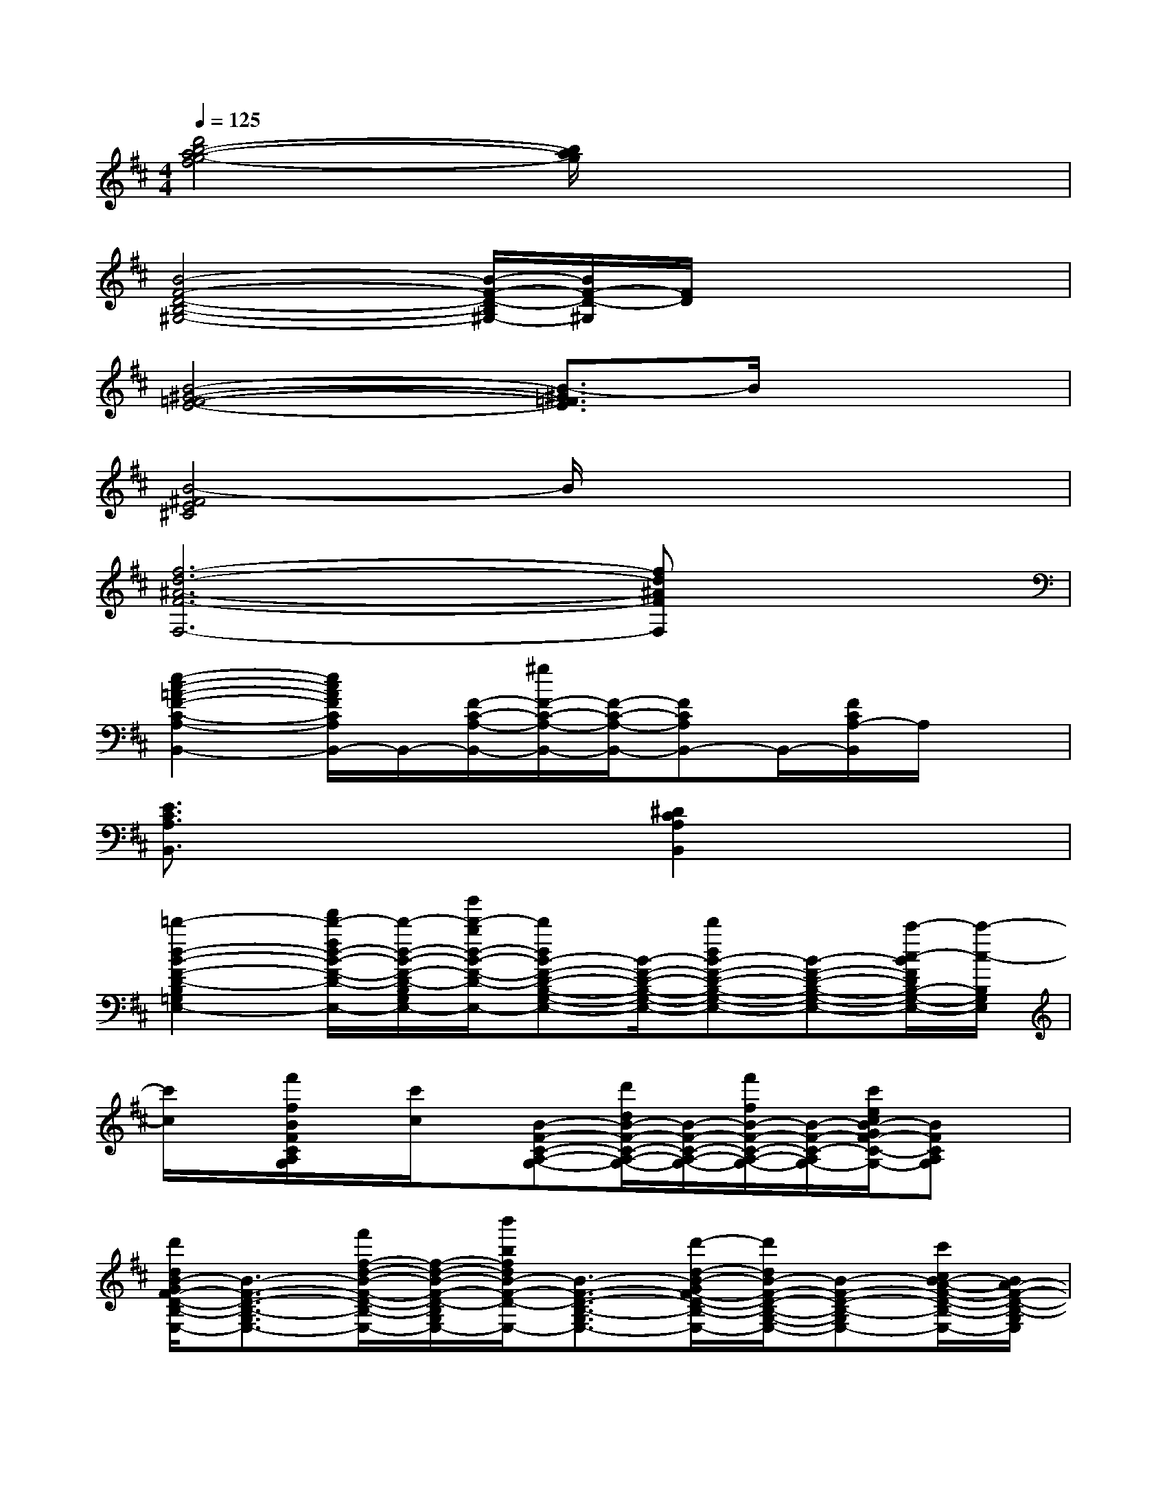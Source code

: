 X:1
T:
M:4/4
L:1/8
Q:1/4=125
K:D%2sharps
V:1
[d'4b4-a4-g4-f4][b/2a/2g/2]x3x/2|
[B4-F4-D4-B,4-^G,4-][B/2-F/2-D/2-B,/2^G,/2-][B/2F/2-D/2-^G,/2][F/2D/2]x2x/2|
[B4-^G4-=F4-E4-][B3/2-^G3/2=F3/2E3/2]B/2x2|
[B4-^F4E4^C4]B/2x3x/2|
[f6-d6-^A6-F6-F,6-][fd^AFF,]x|
[e2-c2-=A2-F2-C2-A,2-B,,2-][e/2c/2A/2F/2C/2A,/2B,,/2-]B,,/2-[F/2-C/2-A,/2-B,,/2-][^g/2F/2-C/2-A,/2-B,,/2-][F/2-C/2-A,/2-B,,/2-][FCA,B,,-]B,,/2-[F/2C/2A,/2-B,,/2]A,/2x|
[E3/2C3/2A,3/2B,,3/2]x2x/2[^D2C2A,2B,,2]x2|
[=d'2-d2-B2-F2-D2-B,2-=G,2-E,2-][f'/2d'/2-f/2d/2-B/2-F/2-D/2-B,/2-G,/2-E,/2-][d'/2-d/2-B/2-F/2-D/2-B,/2-G,/2-E,/2-][b'/2d'/2-b/2d/2-B/2-F/2-D/2-B,/2-G,/2-E,/2-][d'dB-F-D-B,-G,-E,-][B/2-F/2-D/2-B,/2-G,/2-E,/2-][d'dB-F-D-B,-G,-E,-][B-F-D-B,-G,-E,-][c'/2-c/2-B/2F/2D/2B,/2-G,/2-E,/2-][c'/2-c/2-B,/2G,/2E,/2]|
[c'/2c/2]x/2[f'/2f/2B/2F/2C/2A,/2G,/2]x/2[c'/2c/2]x/2[B-F-C-A,-G,-][d'/2d/2B/2-F/2-C/2-A,/2-G,/2-][B/2-F/2-C/2-A,/2-G,/2-][f'/2f/2B/2-F/2-C/2-A,/2-G,/2-][B/2-F/2-C/2-A,/2-G,/2-][c'/2e/2c/2B/2-G/2F/2-C/2-A,/2-G,/2-][BFCA,G,]x/2|
[d'/2d/2B/2-G/2F/2-D/2-B,/2-G,/2-E,/2-][B3/2-F3/2-D3/2-B,3/2-G,3/2-E,3/2-][f'/2f/2-d/2-B/2-F/2-D/2-B,/2-G,/2-E,/2-][f/2-d/2-B/2-F/2-D/2-B,/2-G,/2-E,/2-][b'/2b/2f/2d/2B/2-F/2-D/2-B,/2-G,/2-E,/2-][B3/2-F3/2-D3/2-B,3/2-G,3/2-E,3/2-][d'/2-d/2-B/2-G/2F/2-D/2-B,/2-G,/2-E,/2-][d'/2d/2B/2-F/2-D/2-B,/2-G,/2-E,/2-][B-F-D-B,-G,-E,-][c'/2c/2B/2-A/2-F/2-D/2-B,/2-G,/2-E,/2-][B/2A/2-F/2-D/2-B,/2-G,/2E,/2]|
[A/2-F/2-D/2-B,/2][A/2-F/2-D/2-][f'/2f/2B/2A/2-F/2-D/2-C/2A,/2G,/2][A/2-F/2-D/2-][c'/2c/2A/2-F/2-D/2-][A/2-F/2-D/2-][B-A-F-D-C-A,-G,-][d'/2d/2B/2-A/2-F/2-D/2-C/2-A,/2-G,/2-][B/2-A/2-F/2-D/2C/2-A,/2-G,/2-][f'/2f/2B/2-A/2F/2-C/2-A,/2-G,/2-][B/2-F/2-C/2-A,/2-G,/2-][c'/2e/2-c/2B/2-^A/2G/2F/2-C/2-=A,/2-G,/2-][e/2B/2-F/2-C/2A,/2-G,/2-][B/2F/2-A,/2G,/2]F/2|
[d'/2d/2B/2-F/2-D/2-B,/2-G,/2-E,/2-][B3/2-F3/2-D3/2-B,3/2-G,3/2-E,3/2-][f'/2f/2-d/2-B/2-F/2-D/2-B,/2-G,/2-E,/2-][f/2-d/2-B/2-F/2-D/2-B,/2-G,/2-E,/2-][b'/2b/2f/2d/2B/2-F/2-D/2-B,/2-G,/2-E,/2-][B3/2-F3/2-D3/2-B,3/2-G,3/2-E,3/2-][d'dB-G-F-D-B,-G,-E,-][B/2-G/2F/2-D/2-B,/2-G,/2-E,/2-][B/2-F/2-D/2-B,/2-G,/2-E,/2-][c'/2c/2B/2-A/2-F/2-D/2C/2-B,/2-G,/2-E,/2-][B/2A/2-F/2-C/2-B,/2G,/2E,/2]|
[A-F-C-][f'/2f/2B/2A/2-F/2-C/2-A,/2G,/2][A/2-F/2-C/2-][c'/2c/2A/2-F/2-C/2-][A/2F/2-C/2-][B-F-C-A,-G,-][d'/2d/2B/2-F/2-C/2-A,/2-G,/2-][B/2-F/2-C/2-A,/2-G,/2-][f'/2f/2B/2-F/2-C/2-A,/2G,/2][B/2-F/2-C/2-][c'/2c/2B/2-F/2C/2]B/2x|
[d'/2d/2-B/2-F/2-D/2-B,/2-G,/2-E,/2-][d/2B/2-F/2-D/2-B,/2-G,/2-E,/2-][B-F-D-B,-G,-E,-][f'/2f/2-d/2-B/2-F/2-D/2-B,/2-G,/2-E,/2-][f/2-d/2-B/2-F/2-D/2-B,/2-G,/2-E,/2-][b'/2b/2f/2d/2B/2-F/2-D/2-B,/2-G,/2-E,/2-][B3/2-F3/2-D3/2-B,3/2-G,3/2-E,3/2-][d'dB-G-F-D-B,-G,-E,-][B/2-G/2F/2-D/2-B,/2-G,/2-E,/2-][B/2-F/2-D/2-B,/2-G,/2-E,/2-][c'/2c/2B/2-A/2-F/2-D/2C/2-B,/2-G,/2-E,/2-][B/2A/2-F/2-C/2-B,/2G,/2E,/2]|
[A-F-C-][f'/2f/2B/2A/2-F/2-C/2-A,/2G,/2][A/2-F/2-C/2-][c'/2c/2A/2-F/2-C/2-][A/2F/2-C/2-][B-F-C-A,-G,-][d'/2d/2B/2-F/2-C/2-A,/2-G,/2-][B/2-F/2-C/2-A,/2-G,/2-][f'/2f/2B/2-F/2-C/2-A,/2G,/2][B/2-F/2-C/2-][c'/2c/2B/2-F/2C/2]B/2x|
[d'/2d/2-B/2-F/2-D/2-B,/2-G,/2-E,/2-][d/2B/2-F/2-D/2-B,/2-G,/2-E,/2-][B-F-D-B,-G,-E,-][f'/2f/2-d/2-B/2-F/2-D/2-B,/2-G,/2-E,/2-][f/2-d/2-B/2-F/2-D/2-B,/2-G,/2-E,/2-][b'/2b/2f/2d/2B/2-F/2-D/2-B,/2-G,/2-E,/2-][B3/2-F3/2-D3/2-B,3/2-G,3/2-E,3/2-][d'dB-G-F-D-B,-G,-E,-][B/2-G/2F/2-D/2-B,/2-G,/2-E,/2-][B/2-F/2-D/2-B,/2-G,/2-E,/2-][c'/2c/2B/2-A/2-F/2-D/2C/2-B,/2-G,/2-E,/2-][B/2A/2-F/2-C/2-B,/2G,/2E,/2]